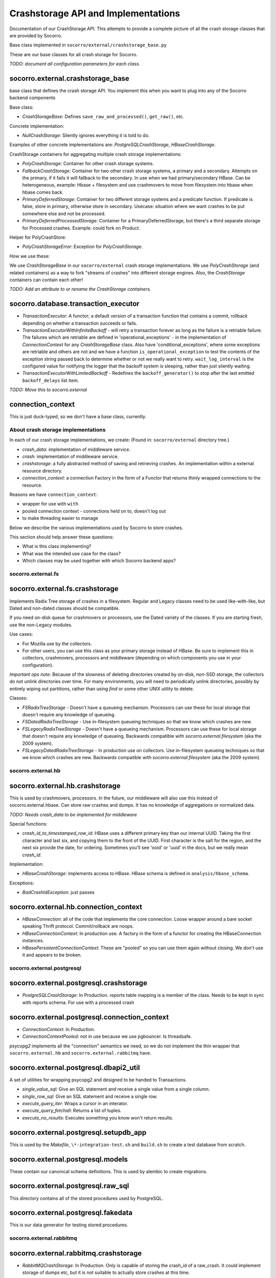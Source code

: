 .. index:: crashstorage

.. _crashstorage-chapter:

Crashstorage API and Implementations
====================================

Documentation of our CrashStorage API. This attempts to provide a complete
picture of all the crash storage classes that are provided by Socorro.

Base class implemented in ``socorro/external/crashstorage_base.py``

.. ############################################################################
   Base Classes
   ############################################################################

These are our base classes for all crash storage for Socorro.

*TODO: document all configuration parameters for each class.*

socorro.external.crashstorage_base
^^^^^^^^^^^^^^^^^^^^^^^^^^^^^^^^^^
base class that defines the crash storage API. You implement this when you
want to plug into any of the Socorro backend components

Base class:

* `CrashStorageBase`: Defines ``save_raw_and_processed()``, ``get_raw()``, etc.

Concrete implementation:

* `NullCrashStorage`: Silently ignores everything it is told to do.

Examples of other concrete implementations are: `PostgreSQLCrashStorage`,
`HBaseCrashStorage`.

CrashStorage containers for aggregating multiple crash storage implementations:

* `PolyCrashStorage`: Container for other crash storage systems.
* `FallbackCrashStorage`: Container for two other crash storage systems,
  a primary and a secondary. Attempts on the primary, if it fails it will
  fallback to the secondary. In use when we had primary/secondary HBase.
  Can be heterogeneous, example: Hbase + filesystem and use crashmovers to
  move from filesystem into hbase when hbase comes back.
* `PrimaryDeferredStorage`: Container for two different storage systems and a
  predicate function. If predicate is false, store in primary, otherwise
  store in secondary. Usecase: situation where we want crashes to be put
  somewhere else and not be processed.
* `PrimaryDeferredProcessedStorage`: Container for a PrimaryDeferredStorage,
  but there's a third separate storage for Processed crashes. Example: could
  fork on Product.

Helper for PolyCrashStore:

* `PolyCrashStorageError`: Exception for `PolyCrashStorage`.

How we use these:

We use `CrashStorageBase` in our ``socorro/external`` crash storage implementations.
We use `PolyCrashStorage` (and related containers) as a way to fork
"streams of crashes" into different storage engines. Also, the `CrashStorage`
containers can contain each other!

*TODO: Add an attribute to or rename the CrashStorage containers.*

socorro.database.transaction_executor
^^^^^^^^^^^^^^^^^^^^^^^^^^^^^^^^^^^^^

* `TransactionExecutor`: A functor; a default version of a transaction
  function that contains a commit, rollback depending on whether a transaction
  succeeds or fails.

* `TransactionExecutorWithInfiniteBackoff` - will retry a transaction forever as
  long as the failure is a retriable failure. The failures which are retriable
  are defined in 'operational_exceptions' - in the implementation of
  `ConnectionContext` for any `CrashStorageBase` class. Also have
  'conditional_exceptions', where some exceptions are retriable and others
  are not and we have a function ``is_operational_exception`` to test the contents
  of the exception string passed back to determine whether or not we really
  want to retry. ``wait_log_interval`` is the configured value for notifying the
  logger that the backoff system is sleeping, rather than just silently waiting.

* `TransactionExecutorWithLimitedBackoff` - Redefines the ``backoff_generator()``
  to stop after the last emitted ``backoff_delays`` list item.

*TODO: Move this to socorro.external*

connection_context
^^^^^^^^^^^^^^^^^^

This is just duck-typed, so we don't have a base class, currently.

About crash storage implementations
-----------------------------------

In each of our crash storage implementations, we create:
(Found in: ``socorro/external`` directory tree.)

* `crash_data`: implementation of middleware service.

* `crash`: implementation of middleware service.

* `crashstorage`: a fully abstracted method of saving and retrieving crashes.
  An implementation within a external resource directory.

* `connection_context`: a connection Factory in the form of a Functor
  that returns thinly wrapped connections to the resource.

Reasons we have ``connection_context``:

* wrapper for use with ``with``
* pooled connection context - connections held on to, doesn't log out
* to make threading easier to manage


.. ############################################################################
   CrashStorage implementations
   ############################################################################

Below we describe the various implementations used by Socorro to store crashes.

This section should help answer these questions:

* What is this class implementing?
* What was the intended use case for the class?
* Which classes may be used together with which Socorro backend apps?

socorro.external.fs
-------------------

socorro.external.fs.crashstorage
^^^^^^^^^^^^^^^^^^^^^^^^^^^^^^^^

Implements Radix Tree storage of crashes in a filesystem. Regular and Legacy
classes need to be used like-with-like, but Dated and non-dated classes should
be compatible.

If you need on-disk queue for crashmovers or processors, use the Dated variety
of the classes.  If you are starting fresh, use the non-Legacy modules.

Use cases:

* For Mozilla use by the collectors.
* For other users, you can use this class as your primary storage instead of
  HBase. Be sure to implement this in collectors, crashmovers, processors and
  middleware (depending on which components you use in your configuration).

`Important ops note:`
Because of the slowness of deleting directories created by on-disk, non-SSD
storage, the collectors do not unlink directories over time. For many
environments, you will need to periodically unlink directories, possibly by
entirely wiping out partitions, rather than using `find` or some other UNIX
utility to delete.

Classes:

* `FSRadixTreeStorage` - Doesn't have a queueing mechanism. Processors can use
  these for local storage that doesn't require any knowledge of queueing.

* `FSDatedRadixTreeStorage` - Use in-filesystem queueing techniques so that we
  know which crashes are new.

* `FSLegacyRadixTreeStorage` - Doesn't have a queueing mechanism. Processors
  can use these for local storage that doesn't require any knowledge of queueing.
  Backwards compatible with `socorro.external.filesystem` (aka the 2009 system).

* `FSLegacyDatedRadixTreeStorage` - In production use on collectors. Use
  in-filesystem queueing techniques so that we know which crashes are new.
  Backwards compatible with `socorro.external.filesystem` (aka the 2009 system).

socorro.external.hb
-------------------

socorro.external.hb.crashstorage
^^^^^^^^^^^^^^^^^^^^^^^^^^^^^^^^

This is used by crashmovers, processors. In the future, our middleware will
also use this instead of socorro.external.hbase. Can store raw crashes and
dumps. It has no knowledge of aggregations or normalized data.

*TODO: Needs crash_data to be implemented for middleware*

Special functions:

* `crash_id_to_timestamped_row_id`: HBase uses a different primary key than our
  internal UUID. Taking the first character and last six, and copying them to the
  front of the UUID. First character is the salt for the region, and the next
  six provide the date, for ordering. Sometimes you'll see 'ooid' or 'uuid' in
  the docs, but we really mean `crash_id`.

Implementation:

* `HBaseCrashStorage`: implements access to HBase. HBase schema is defined in
  ``analysis/hbase_schema``.

Exceptions:

* `BadCrashIdException`: just passes

socorro.external.hb.connection_context
^^^^^^^^^^^^^^^^^^^^^^^^^^^^^^^^^^^^^^

* `HBaseConnection`: all of the code that implements the core connection. Loose
  wrapper around a bare socket speaking Thrift protocol. Commit/rollback are
  noops.

* `HBaseConnectionContext`: In production use. A factory in the form of a
  functor for creating the HBaseConnection instances.

* `HBasePersistentConnectionContext`: These are "pooled" so you can use them
  again without closing. We don't use it and appears to be broken.

socorro.external.postgresql
---------------------------

socorro.external.postgresql.crashstorage
^^^^^^^^^^^^^^^^^^^^^^^^^^^^^^^^^^^^^^^^

* `PostgreSQLCrashStorage`: In Production. `reports` table mapping is a member
  of the class. Needs to be kept in sync with reports schema. For use with
  a processed crash

socorro.external.postgresql.connection_context
^^^^^^^^^^^^^^^^^^^^^^^^^^^^^^^^^^^^^^^^^^^^^^

* `ConnectionContext`: In Production.
* `ConnectionContextPooled`: not in use because we use pgbouncer. Is
  threadsafe.

`psycopg2` implements all the "connection" semantics we need, so we do not
implement the thin wrapper that ``socorro.external.hb`` and
``socorro.external.rabbitmq`` have.

socorro.external.postgresql.dbapi2_util
^^^^^^^^^^^^^^^^^^^^^^^^^^^^^^^^^^^^^^^

A set of utilities for wrapping psycopg2 and designed to be handed to
Transactions.

* `single_value_sql`: Give an SQL statement and receive a single value from
  a single column.
* `single_row_sql`: Give an SQL statement and receive a single row.
* `execute_query_iter`: Wraps a cursor in an interator.
* `execute_query_fetchall`: Returns a list of tuples.
* `execute_no_results`: Executes something you know won't return results.

socorro.external.postgresql.setupdb_app
^^^^^^^^^^^^^^^^^^^^^^^^^^^^^^^^^^^^^^^

This is used by the `Makefile`, ``\*-integration-test.sh`` and ``build.sh`` to
create a test database from scratch.

socorro.external.postgresql.models
^^^^^^^^^^^^^^^^^^^^^^^^^^^^^^^^^^

These contain our canonical schema definitions. This is used by alembic to
create migrations.

socorro.external.postgresql.raw_sql
^^^^^^^^^^^^^^^^^^^^^^^^^^^^^^^^^^^

This directory contains all of the stored procedures used by PostgreSQL.

socorro.external.postgresql.fakedata
^^^^^^^^^^^^^^^^^^^^^^^^^^^^^^^^^^^^

This is our data generator for testing stored procedures.

socorro.external.rabbitmq
-------------------------

socorro.external.rabbitmq.crashstorage
^^^^^^^^^^^^^^^^^^^^^^^^^^^^^^^^^^^^^^

* `RabbitMQCrashStorage`: In Production. Only is capable of storing the
  crash_id of a raw_crash. It *could* implement storage of dumps etc, but it is
  not suitable to actually store crashes at this time.

socorro.external.rabbitmq.connection_context
^^^^^^^^^^^^^^^^^^^^^^^^^^^^^^^^^^^^^^^^^^^^

* `Connection`: In Production. A thin wrapper around `pika`. Also defines a channel and our
  declared queues (`socorro.normal` and `socorro.priority`). For commit/rollback, we
  just pass.

* `ConnectionContext`: Our factory implemented as a functor that we never use,
  but is a base class for our Pooled connections. If we use this directly,
  it will fail because the connections will close before the processors have
  a chance to have a look and ack.

* `ConnectionContextPooled`: In production. This is implemented as a per-thread
  pool.


socorro.external.rabbitmq.rmq_new_crash_source
^^^^^^^^^^^^^^^^^^^^^^^^^^^^^^^^^^^^^^^^^^^^^^

A pluggable Functor/generator for feeding new crashes to the processor,
implemented as a wrapper around new_crashes().

socorro.external.filesystem
^^^^^^^^^^^^^^^^^^^^^^^^^^^

* Preceded `socorro.external.fs`.

socorro.external.hbase
^^^^^^^^^^^^^^^^^^^^^^

* Still in use by the middleware for `crash_data`.

socorro.storage
^^^^^^^^^^^^^^^

* Old and deprecated

.. ############################################################################
   How we use these classes
   ############################################################################

Which classes are used with which _app
--------------------------------------

* `socorro.collector.collector_app`: We currently only use `socorro.external.fs` in production.
  In testing we use `socorro.external.fs` and `socorro.external.rabbitmq`.

* `socorro.collector.crashmover_app`: In production: reads from `socorro.external.fs`, write to
  `socorro.external.hb`. In testing we use `socorro.external.fs`.

* `socorro.processor.processor_app`: In production: reads from `socorro.external.hb`, writes to
  `socorro.external.es`, `socorro.external.hb` and `socorro.external.postgresql`
  using `PolyCrashStore`. In testing we use `socorro.external.fs`,
  `socorro.external.rabbitmq`, and `socorro.external.postgresql`.

* `socorro.middleware.middleware_app`: In production: `socorro.external.hbase`.
  In testing: we use `socorro.external.fs` and `socorro.external.postgresql`.

* `socorro.collector.submitter_app`: Defines it's own storage classes:
  `SubmitterFileSystemWalkerSource`, `SubmitterCrashStorageDestination` defined
  inside the app. Also has `SamplingCrashStorageSource` does a query to PostgreSQL
  to get a list of crashstorage ids and uses any other crashstorage as a source
  for the raw crashes that it pulls.

*TODO: update submitter_app to use the new socorro.external.hb instead of hbase*

Which classes can be used together
----------------------------------

Cannot mix *LegacyRadix* and *Radix* in one system which runs more than one app
and shares a filesystem.

Inside submitter_app.py:

* `SubmitterCrashStorageDestination`, `SubmitterFileSystemWalkerSource`
  and `SamplingCrashStorageSource` can't be used with other crash storage
  sources because they are not API compatible for things like `get_raw_crash`.


Potential Edicts
----------------

* Every middleware service provides an implementation that ends in ``_service``.
* Every container has an attribute that describes it as a container!

